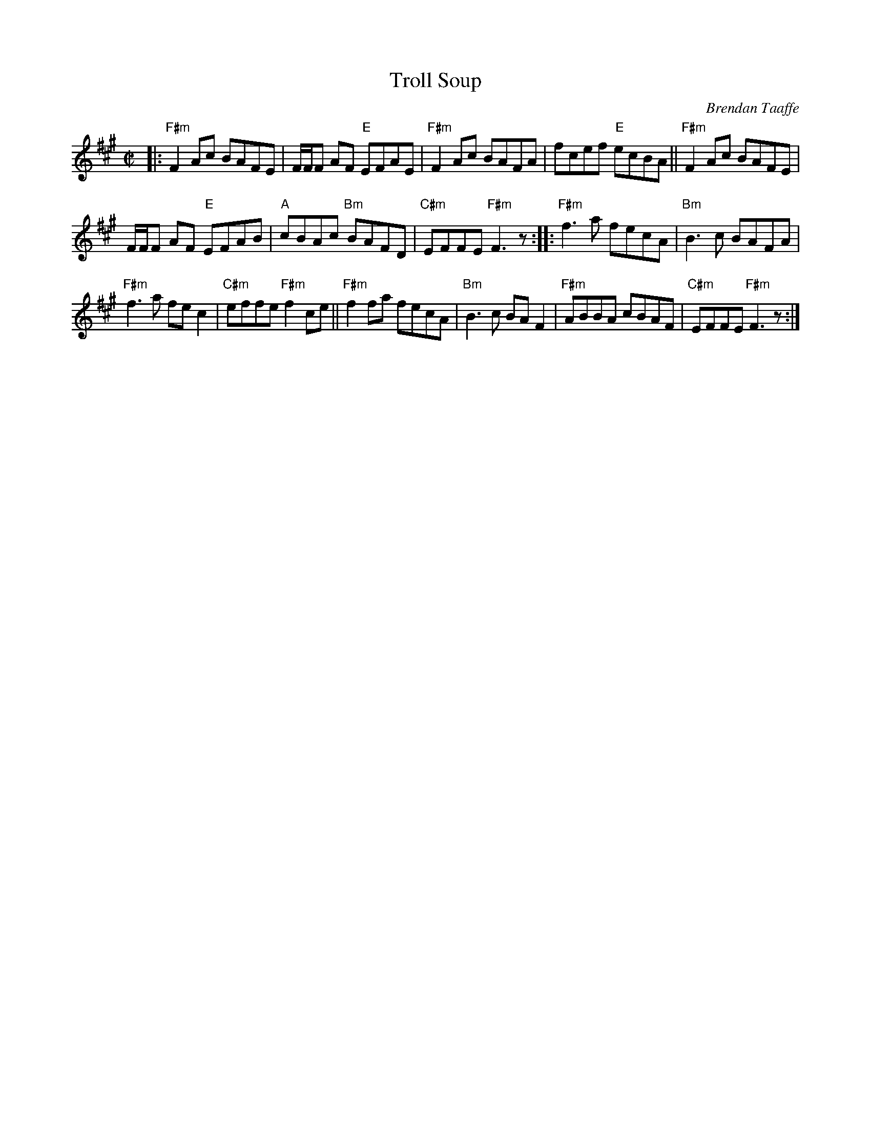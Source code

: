 X: 3
T: Troll Soup 
C: Brendan Taaffe
M: C|
L: 1/8
R: reel
K: F#m
|: "F#m"F2Ac BAFE | F/2F/2F AF "E"EFAE | "F#m"F2 Ac BAFA | fcef "E"ecBA || "F#m"F2Ac BAFE |
F/2F/2F AF "E"EFAB | "A"cBAc "Bm"BAFD | "C#m"EFFE "F#m" F3z :: "F#m"f3a fecA | "Bm"B3c BAFA |
"F#m"f3a fe c2 | "C#m"effe "F#m"f2 ce || "F#m"f2fa fecA | "Bm"B3c BAF2 | "F#m"ABBA cBAF | "C#m"EFFE "F#m"F3z :|] 
